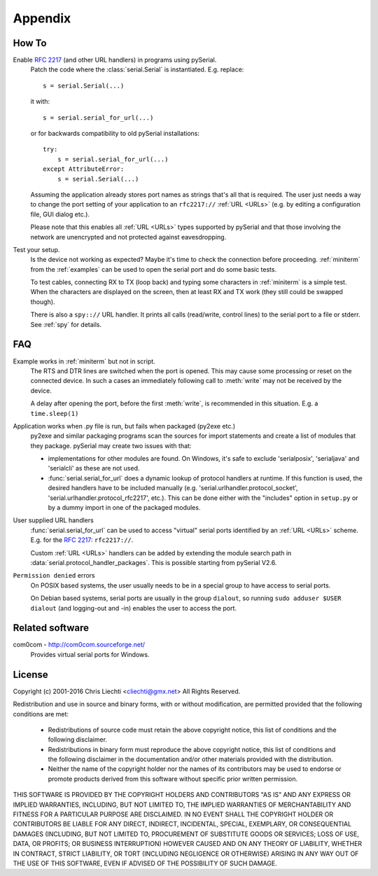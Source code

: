 ==========
 Appendix
==========

How To
======

Enable :rfc:`2217` (and other URL handlers) in programs using pySerial.
    Patch the code where the :class:`serial.Serial` is instantiated.
    E.g. replace::

        s = serial.Serial(...)

    it with::

        s = serial.serial_for_url(...)

    or for backwards compatibility to old pySerial installations::

        try:
            s = serial.serial_for_url(...)
        except AttributeError:
            s = serial.Serial(...)

    Assuming the application already stores port names as strings that's all
    that is required. The user just needs a way to change the port setting of
    your application to an ``rfc2217://`` :ref:`URL <URLs>` (e.g. by editing a
    configuration file, GUI dialog etc.).

    Please note that this enables all :ref:`URL <URLs>` types supported by
    pySerial and that those involving the network are unencrypted and not
    protected against eavesdropping.

Test your setup.
    Is the device not working as expected? Maybe it's time to check the
    connection before proceeding. :ref:`miniterm` from the :ref:`examples`
    can be used to open the serial port and do some basic tests.

    To test cables, connecting RX to TX (loop back) and typing some characters
    in :ref:`miniterm` is a simple test. When the characters are displayed
    on the screen, then at least RX and TX work (they still could be swapped
    though).

    There is also a ``spy:://`` URL handler. It prints all calls (read/write,
    control lines) to the serial port to a file or stderr. See :ref:`spy`
    for details.


FAQ
===
Example works in :ref:`miniterm` but not in script.
    The RTS and DTR lines are switched when the port is opened. This may cause
    some processing or reset on the connected device. In such a cases an
    immediately following call to :meth:`write` may not be received by the
    device.

    A delay after opening the port, before the first :meth:`write`, is
    recommended in this situation. E.g. a ``time.sleep(1)``


Application works when .py file is run, but fails when packaged (py2exe etc.)
    py2exe and similar packaging programs scan the sources for import
    statements and create a list of modules that they package. pySerial may
    create two issues with that:

    - implementations for other modules are found. On Windows, it's safe to
      exclude 'serialposix', 'serialjava' and 'serialcli' as these are not
      used.

    - :func:`serial.serial_for_url` does a dynamic lookup of protocol handlers
      at runtime.  If this function is used, the desired handlers have to be
      included manually (e.g. 'serial.urlhandler.protocol_socket',
      'serial.urlhandler.protocol_rfc2217', etc.). This can be done either with
      the "includes" option in ``setup.py`` or by a dummy import in one of the
      packaged modules.

User supplied URL handlers
    :func:`serial.serial_for_url` can be used to access "virtual" serial ports
    identified by an :ref:`URL <URLs>` scheme. E.g. for the :rfc:`2217`:
    ``rfc2217://``.

    Custom :ref:`URL <URLs>` handlers can be added by extending the module
    search path in :data:`serial.protocol_handler_packages`. This is possible
    starting from pySerial V2.6.

``Permission denied`` errors
    On POSIX based systems, the user usually needs to be in a special group to
    have access to serial ports.

    On Debian based systems, serial ports are usually in the group ``dialout``,
    so running ``sudo adduser $USER dialout`` (and logging-out and -in) enables
    the user to access the port.


Related software
================

com0com - http://com0com.sourceforge.net/
    Provides virtual serial ports for Windows.


License
=======
Copyright (c) 2001-2016 Chris Liechti <cliechti@gmx.net>
All Rights Reserved.

Redistribution and use in source and binary forms, with or without
modification, are permitted provided that the following conditions are
met:

  * Redistributions of source code must retain the above copyright
    notice, this list of conditions and the following disclaimer.

  * Redistributions in binary form must reproduce the above
    copyright notice, this list of conditions and the following
    disclaimer in the documentation and/or other materials provided
    with the distribution.

  * Neither the name of the copyright holder nor the names of its
    contributors may be used to endorse or promote products derived
    from this software without specific prior written permission.

THIS SOFTWARE IS PROVIDED BY THE COPYRIGHT HOLDERS AND CONTRIBUTORS
"AS IS" AND ANY EXPRESS OR IMPLIED WARRANTIES, INCLUDING, BUT NOT
LIMITED TO, THE IMPLIED WARRANTIES OF MERCHANTABILITY AND FITNESS FOR
A PARTICULAR PURPOSE ARE DISCLAIMED. IN NO EVENT SHALL THE COPYRIGHT
HOLDER OR CONTRIBUTORS BE LIABLE FOR ANY DIRECT, INDIRECT, INCIDENTAL,
SPECIAL, EXEMPLARY, OR CONSEQUENTIAL DAMAGES (INCLUDING, BUT NOT
LIMITED TO, PROCUREMENT OF SUBSTITUTE GOODS OR SERVICES; LOSS OF USE,
DATA, OR PROFITS; OR BUSINESS INTERRUPTION) HOWEVER CAUSED AND ON ANY
THEORY OF LIABILITY, WHETHER IN CONTRACT, STRICT LIABILITY, OR TORT
(INCLUDING NEGLIGENCE OR OTHERWISE) ARISING IN ANY WAY OUT OF THE USE
OF THIS SOFTWARE, EVEN IF ADVISED OF THE POSSIBILITY OF SUCH DAMAGE.


